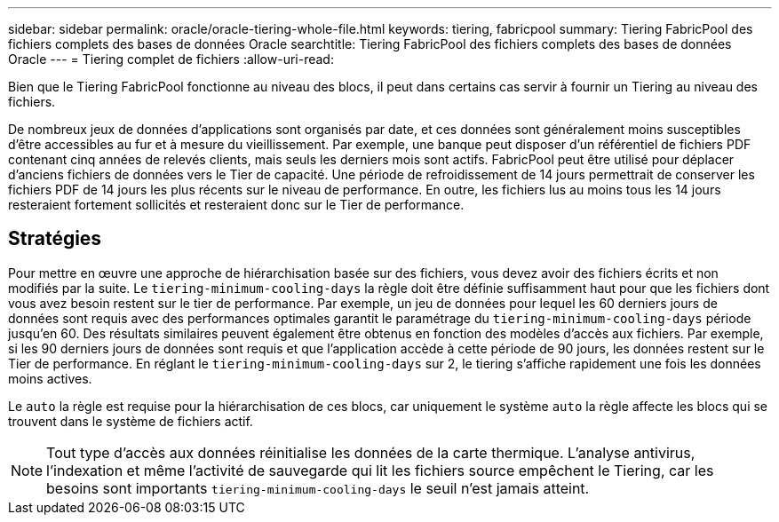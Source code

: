 ---
sidebar: sidebar 
permalink: oracle/oracle-tiering-whole-file.html 
keywords: tiering, fabricpool 
summary: Tiering FabricPool des fichiers complets des bases de données Oracle 
searchtitle: Tiering FabricPool des fichiers complets des bases de données Oracle 
---
= Tiering complet de fichiers
:allow-uri-read: 


[role="lead"]
Bien que le Tiering FabricPool fonctionne au niveau des blocs, il peut dans certains cas servir à fournir un Tiering au niveau des fichiers.

De nombreux jeux de données d'applications sont organisés par date, et ces données sont généralement moins susceptibles d'être accessibles au fur et à mesure du vieillissement. Par exemple, une banque peut disposer d'un référentiel de fichiers PDF contenant cinq années de relevés clients, mais seuls les derniers mois sont actifs. FabricPool peut être utilisé pour déplacer d'anciens fichiers de données vers le Tier de capacité. Une période de refroidissement de 14 jours permettrait de conserver les fichiers PDF de 14 jours les plus récents sur le niveau de performance. En outre, les fichiers lus au moins tous les 14 jours resteraient fortement sollicités et resteraient donc sur le Tier de performance.



== Stratégies

Pour mettre en œuvre une approche de hiérarchisation basée sur des fichiers, vous devez avoir des fichiers écrits et non modifiés par la suite. Le `tiering-minimum-cooling-days` la règle doit être définie suffisamment haut pour que les fichiers dont vous avez besoin restent sur le tier de performance. Par exemple, un jeu de données pour lequel les 60 derniers jours de données sont requis avec des performances optimales garantit le paramétrage du `tiering-minimum-cooling-days` période jusqu'en 60. Des résultats similaires peuvent également être obtenus en fonction des modèles d'accès aux fichiers. Par exemple, si les 90 derniers jours de données sont requis et que l'application accède à cette période de 90 jours, les données restent sur le Tier de performance. En réglant le `tiering-minimum-cooling-days` sur 2, le tiering s'affiche rapidement une fois les données moins actives.

Le `auto` la règle est requise pour la hiérarchisation de ces blocs, car uniquement le système `auto` la règle affecte les blocs qui se trouvent dans le système de fichiers actif.


NOTE: Tout type d'accès aux données réinitialise les données de la carte thermique. L'analyse antivirus, l'indexation et même l'activité de sauvegarde qui lit les fichiers source empêchent le Tiering, car les besoins sont importants `tiering-minimum-cooling-days` le seuil n'est jamais atteint.
